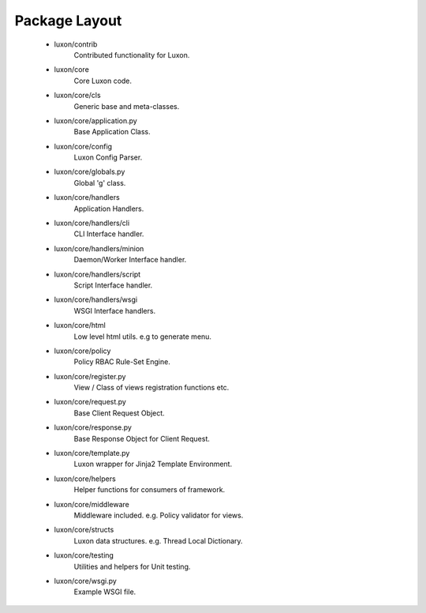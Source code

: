 .. _structure:

Package Layout
==============
    * luxon/contrib 
	Contributed functionality for Luxon.

    * luxon/core 
	Core Luxon code.
    * luxon/core/cls 
	Generic base and meta-classes.
    * luxon/core/application.py 
	Base Application Class.
    * luxon/core/config 
	Luxon Config Parser.
    * luxon/core/globals.py 
	Global 'g' class.

    * luxon/core/handlers 
	Application Handlers.
    * luxon/core/handlers/cli 
	CLI Interface handler.
    * luxon/core/handlers/minion 
	Daemon/Worker Interface handler.
    * luxon/core/handlers/script 
	Script Interface handler.
    * luxon/core/handlers/wsgi 
	WSGI Interface handlers.

    * luxon/core/html 
	Low level html utils. e.g to generate menu.
    * luxon/core/policy 
	Policy RBAC Rule-Set Engine.
    * luxon/core/register.py 
	View / Class of views registration functions etc.
    * luxon/core/request.py 
	Base Client Request Object.
    * luxon/core/response.py 
	Base Response Object for Client Request.
    * luxon/core/template.py 
	Luxon wrapper for Jinja2 Template Environment.
    * luxon/core/helpers 
	Helper functions for consumers of framework.
    * luxon/core/middleware 
	Middleware included. e.g. Policy validator for views.
    * luxon/core/structs 
	Luxon data structures. e.g. Thread Local Dictionary.
    * luxon/core/testing 
	Utilities and helpers for Unit testing.
    * luxon/core/wsgi.py 
	Example WSGI file.
